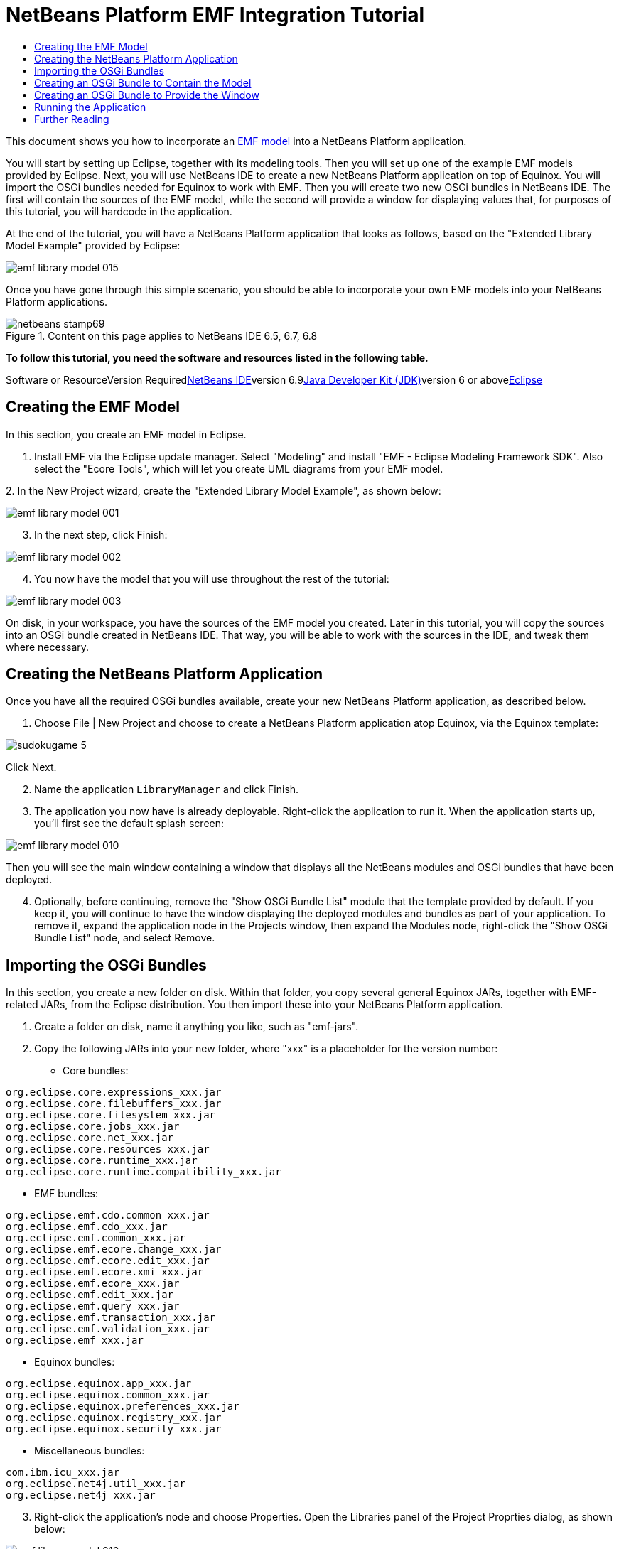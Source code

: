 // 
//     Licensed to the Apache Software Foundation (ASF) under one
//     or more contributor license agreements.  See the NOTICE file
//     distributed with this work for additional information
//     regarding copyright ownership.  The ASF licenses this file
//     to you under the Apache License, Version 2.0 (the
//     "License"); you may not use this file except in compliance
//     with the License.  You may obtain a copy of the License at
// 
//       http://www.apache.org/licenses/LICENSE-2.0
// 
//     Unless required by applicable law or agreed to in writing,
//     software distributed under the License is distributed on an
//     "AS IS" BASIS, WITHOUT WARRANTIES OR CONDITIONS OF ANY
//     KIND, either express or implied.  See the License for the
//     specific language governing permissions and limitations
//     under the License.
//

= NetBeans Platform EMF Integration Tutorial
:jbake-type: platform-tutorial
:jbake-tags: tutorials 
:jbake-status: published
:syntax: true
:source-highlighter: pygments
:toc: left
:toc-title:
:icons: font
:experimental:
:description: NetBeans Platform EMF Integration Tutorial - Apache NetBeans
:keywords: Apache NetBeans Platform, Platform Tutorials, NetBeans Platform EMF Integration Tutorial

This document shows you how to incorporate an link:http://www.eclipse.org/modeling/emf/[+EMF model+] into a NetBeans Platform application.

You will start by setting up Eclipse, together with its modeling tools. Then you will set up one of the example EMF models provided by Eclipse. Next, you will use NetBeans IDE to create a new NetBeans Platform application on top of Equinox. You will import the OSGi bundles needed for Equinox to work with EMF. Then you will create two new OSGi bundles in NetBeans IDE. The first will contain the sources of the EMF model, while the second will provide a window for displaying values that, for purposes of this tutorial, you will hardcode in the application.

At the end of the tutorial, you will have a NetBeans Platform application that looks as follows, based on the "Extended Library Model Example" provided by Eclipse:

image::images/emf-library-model-015.png[]

Once you have gone through this simple scenario, you should be able to incorporate your own EMF models into your NetBeans Platform applications.


image::images/netbeans-stamp69.png[title="Content on this page applies to NetBeans IDE 6.5, 6.7, 6.8"]


*To follow this tutorial, you need the software and resources listed in the following table.*

Software or ResourceVersion Requiredlink:https://netbeans.org/downloads/index.html[+NetBeans IDE+]version 6.9link:http://java.sun.com/javase/downloads/index.jsp[+Java Developer Kit (JDK)+]version 6 or abovelink:http://eclipse.org[+Eclipse+]


== Creating the EMF Model

In this section, you create an EMF model in Eclipse.


[start=1]
1. Install EMF via the Eclipse update manager. Select "Modeling" and install "EMF - Eclipse Modeling Framework SDK". Also select the "Ecore Tools", which will let you create UML diagrams from your EMF model.

[start=2]
2. 
In the New Project wizard, create the "Extended Library Model Example", as shown below:

image::images/emf-library-model-001.png[]


[start=3]
3. In the next step, click Finish:

image::images/emf-library-model-002.png[]


[start=4]
4. You now have the model that you will use throughout the rest of the tutorial:

image::images/emf-library-model-003.png[]

On disk, in your workspace, you have the sources of the EMF model you created. Later in this tutorial, you will copy the sources into an OSGi bundle created in NetBeans IDE. That way, you will be able to work with the sources in the IDE, and tweak them where necessary.


== Creating the NetBeans Platform Application

Once you have all the required OSGi bundles available, create your new NetBeans Platform application, as described below.


[start=1]
1. Choose File | New Project and choose to create a NetBeans Platform application atop Equinox, via the Equinox template:

image::http://netbeans.dzone.com/sites/all/files/sudokugame-5.png[]

Click Next.


[start=2]
2. Name the application `LibraryManager` and click Finish.


[start=3]
3. The application you now have is already deployable. Right-click the application to run it. When the application starts up, you'll first see the default splash screen:

image::images/emf-library-model-010.png[]

Then you will see the main window containing a window that displays all the NetBeans modules and OSGi bundles that have been deployed.


[start=4]
4. Optionally, before continuing, remove the "Show OSGi Bundle List" module that the template provided by default. If you keep it, you will continue to have the window displaying the deployed modules and bundles as part of your application. To remove it, expand the application node in the Projects window, then expand the Modules node, right-click the "Show OSGi Bundle List" node, and select Remove.


== Importing the OSGi Bundles

In this section, you create a new folder on disk. Within that folder, you copy several general Equinox JARs, together with EMF-related JARs, from the Eclipse distribution. You then import these into your NetBeans Platform application.


[start=1]
1. Create a folder on disk, name it anything you like, such as "emf-jars".


[start=2]
2. Copy the following JARs into your new folder, where "xxx" is a placeholder for the version number:

* Core bundles:


[source,java]
----

org.eclipse.core.expressions_xxx.jar
org.eclipse.core.filebuffers_xxx.jar
org.eclipse.core.filesystem_xxx.jar
org.eclipse.core.jobs_xxx.jar
org.eclipse.core.net_xxx.jar
org.eclipse.core.resources_xxx.jar
org.eclipse.core.runtime_xxx.jar
org.eclipse.core.runtime.compatibility_xxx.jar
                        
----

* EMF bundles:


[source,java]
----

org.eclipse.emf.cdo.common_xxx.jar
org.eclipse.emf.cdo_xxx.jar
org.eclipse.emf.common_xxx.jar
org.eclipse.emf.ecore.change_xxx.jar
org.eclipse.emf.ecore.edit_xxx.jar
org.eclipse.emf.ecore.xmi_xxx.jar
org.eclipse.emf.ecore_xxx.jar
org.eclipse.emf.edit_xxx.jar
org.eclipse.emf.query_xxx.jar
org.eclipse.emf.transaction_xxx.jar
org.eclipse.emf.validation_xxx.jar
org.eclipse.emf_xxx.jar
                        
----

* Equinox bundles:


[source,java]
----

org.eclipse.equinox.app_xxx.jar
org.eclipse.equinox.common_xxx.jar
org.eclipse.equinox.preferences_xxx.jar
org.eclipse.equinox.registry_xxx.jar
org.eclipse.equinox.security_xxx.jar
                        
----

* Miscellaneous bundles:


[source,java]
----

com.ibm.icu_xxx.jar
org.eclipse.net4j.util_xxx.jar
org.eclipse.net4j_xxx.jar
                        
----


[start=3]
3. Right-click the application's node and choose Properties. Open the Libraries panel of the Project Proprties dialog, as shown below:

image::images/emf-library-model-016.png[]


[start=4]
4. Click "Add Cluster". Browse to the "emf" folder you created earlier. When you select it, the NetBeans IDE will not recognize its content. It will ask you to let it add metadata to the folder, so that it will be able to recognize the OSGi bundles it finds there, as shown below:

image::images/emf-library-model-017.png[]


[start=5]
5. When you click Next, the NetBeans IDE presents a list of OSGi bundles found in the selected folder. You are then asked to specifiy when the bundles should be loaded:

image::images/emf-library-model-018.png[]

Select "Autoload" in the first column, so that "Autoload" is selected in all the other columns too. "Autoload" means that a module is turned on only when needed. In contrast to regular modules, which require some manual action, the autoload modules are opaque for users and are managed solely by the infrastructure. As soon as there is a module needing, via its dependencies, an autoload module, the infrastructure enables it.


[start=6]
6. At the end of the previous step, the OSGi bundles are registered and available to be used within the application, as shown below:

image::images/emf-library-model-019.png[]


[start=7]
7. Look at the "emf" folder on disk. The OSGi bundles are untouched and unchanged. However, two folders are added, providing the metadata needed for the OSGi support in the NetBeans Platform to recognize the JARs as OSGi bundles, as shown below:

image::images/emf-library-model-020.png[]

For example, in the "config" folder, you will find an XML file as follows, for each of the OSGi bundles imported into the application:


[source,xml]
----

<?xml version="1.0" encoding="UTF-8"?>
<!DOCTYPE module PUBLIC "-//NetBeans//DTD Module Status 1.0//EN"
                        "https://netbeans.org/dtds/module-status-1_0.dtd">
<module name="com.ibm.icu">
    <param name="autoload">true</param>
    <param name="eager">false</param>
    <param name="jar">com.ibm.icu_4.0.1.v20090822.jar</param>
    <param name="reloadable">false</param>
</module>
----

Now that you have all the OSGi bundles you'll need for working with EMF in the NetBeans Platform, let's create a new OSGi bundle in the IDE. The new OSGi bundle will contain the sources of the EMF model you created earlier.


== Creating an OSGi Bundle to Contain the Model

Now we create a new OSGi bundle in NetBeans IDE. Into the OSGi bundle, we copy the Java source files making up our EMF model. Then we set dependencies on the EMF-related bundles, so that the OSGi bundle can compile. Finally, we make the package containing the API classes public to the rest of the application.


[start=1]
1. Create a new module named `LibraryModel`, as shown below:

image::images/emf-library-model-004.png[]


[start=2]
2. In the next step, set "org.eclipse.emf.examples.extlibrary" as the code name base, "Library Model" as the display name, and check the "Generate OSGi Bundle" checkbox, as shown below:

image::images/emf-library-model-005.png[]

Click Finish. The IDE creates an OSGi bundle, with appropriate entries in the manifest.


[start=3]
3. Copy the source packages from the EMF model into the OSGi bundle in the IDE, as shown below:

image::images/emf-library-model-006.png[]

As you can see, there are many error markings shown in the IDE. That is because you have not set dependencies on the required bundles yet.


[start=4]
4. In the Projects window, right-click the "Libraries" node in the Library Model project. Then choose "Add Module Dependency". In the dialog, select all the EMF-related bundles:

image::images/emf-library-model-007.png[]


[start=5]
5. Now that you have dependencies set on the EMF-related bundles, you should notice that the error markings are gone:

image::images/emf-library-model-008.png[]


[start=6]
6. Right-click the LibraryModel project in the Projects window and choose Properties. In the API Versioning panel, publish the "org.eclipse.emf.examples.extlibrary" package to the rest of the application:

image::images/emf-library-model-012.png[]

After checking the above checkbox, only the Java classes in the specified package will be available to other modules and bundles in the application.


== Creating an OSGi Bundle to Provide the Window

Now we add a new OSGi bundle that provides a window for the application. The window will display a `link:http://bits.netbeans.org/dev/javadoc/org-openide-nodes/org/openide/nodes/Node.html[+Node+]` class for the Library object, together with `link:http://bits.netbeans.org/dev/javadoc/org-openide-nodes/org/openide/nodes/Children.html[+Children+]` for each Book object and Borrower object in the Library. For demonstration purposes, we will hardcode some values to define a dummy Library, together with dummy Books and dummy Borrowers.


[start=1]
1. Create a new module named `LibraryViewer`, as shown below:

image::images/emf-library-model-013.png[]


[start=2]
2. In the next step, set "org.library.viewer" as code name base, "LibraryViewer" as display name, check the "Generate XML Layer" checkbox, and check the "Generate OSGi Bundle" checkbox, as shown below:

image::images/emf-library-model-014.png[]


[start=3]
3. Set dependencies on the LibraryModel created in the previous section and two of the EMF-related OSGi bundles ("org.eclipse.emf.common" and "org.eclipse.emf.ecore") that you imported, as shown below:

image::images/emf-library-model-021.png[]

In addition, for the functionality you will be creating in this section, add dependencies on the following modules too:

* Explorer &amp; Property Sheet API
* Lookup
* Nodes API
* UI Utilities API
* Utilities API
* Window System API

The other OSGi-related dependencies you see in the screenshot above were added by the Equinox project template you created as the basis of the application earlier in this tutorial.


[start=4]
4. Create a new Java class named `LibraryNode`, which provides a new Node for the Library object, as well as a new Node for the Book object and Borrower object:


[source,java]
----

public class LibraryNode extends link:http://bits.netbeans.org/dev/javadoc/org-openide-nodes/org/openide/nodes/AbstractNode.html[+AbstractNode+] {

    public LibraryNode(Library library) {
        super(Children.create(new BookOrBorrowerChildFactory(library), true));
        setDisplayName(library.getName());
    }

    private static class BookOrBorrowerChildFactory extends link:http://bits.netbeans.org/dev/javadoc/org-openide-nodes/org/openide/nodes/ChildFactory.html[+ChildFactory+]<Object> {

        private final Library library;

        private BookOrBorrowerChildFactory(Library library) {
            this.library = library;
        }

        @Override
        protected boolean createKeys(List list) {
            EList<Book> books = library.getBooks();
            for (Book book : books) {
                list.add(book);
            }
            EList<Borrower> borrowers = library.getBorrowers();
            for (Borrower borrower : borrowers) {
                list.add(borrower);
            }
            return true;
        }

        @Override
        protected Node createNodeForKey(Object key) {
            link:http://bits.netbeans.org/dev/javadoc/org-openide-nodes/org/openide/nodes/BeanNode.html[+BeanNode+] childNode = null;
            try {
                childNode = new BeanNode(key);
                if (key instanceof Book) {
                    Book book = (Book) key;
                    childNode.setDisplayName(book.getTitle());
                    childNode.setIconBaseWithExtension("org/library/viewer/book.png");
                } else if (key instanceof Borrower) {
                    Borrower borrower = (Borrower) key;
                    childNode.setDisplayName(borrower.getLastName());
                    childNode.setIconBaseWithExtension("org/library/viewer/borrower.png");
                }
            } catch (IntrospectionException ex) {
                Exceptions.printStackTrace(ex);
            }
            return childNode;
        }

    }

}
----


[start=5]
5. Create a new Java class named `LibraryChildFactory`, which is a factory class for creating new `LibraryNode`s:


[source,java]
----

public class LibraryChildFactory extends link:http://bits.netbeans.org/dev/javadoc/org-openide-nodes/org/openide/nodes/ChildFactory.html[+ChildFactory+]<Library> {

    @Override
    protected boolean createKeys(List<Library> list) {

        EXTLibraryFactory factory = EXTLibraryFactory.eINSTANCE;

        Writer writer1 = factory.createWriter();
        writer1.setName("William Shakespeare");

        Book book1 = factory.createBook();
        book1.setAuthor(writer1);
        book1.setTitle("Romeo and Juliet");

        Book book2 = factory.createBook();
        book2.setAuthor(writer1);
        book2.setTitle("Othello");

        Borrower borrower1 = factory.createBorrower();
        borrower1.setFirstName("Jack");
        borrower1.setLastName("Smith");

        Borrower borrower2 = factory.createBorrower();
        borrower2.setFirstName("John");
        borrower2.setLastName("Sykes");

        Borrower borrower3 = factory.createBorrower();
        borrower3.setFirstName("Lucy");
        borrower3.setLastName("Williams");

        Library library1 = factory.createLibrary();
        library1.setName("New York Public Library");
        EList<Borrower> borrowers1 = library1.getBorrowers();
        EList<Book> books1 = library1.getBooks();
        borrowers1.add(borrower1);
        books1.add(book1);

        Library library2 = factory.createLibrary();
        library2.setName("London Public Library");
        EList<Borrower> borrowers2 = library2.getBorrowers();
        EList<Book> books2 = library2.getBooks();
        borrowers2.add(borrower2);
        borrowers2.add(borrower3);
        books2.add(book2);

        list.add(library1);
        list.add(library2);

        return true;

    }

    @Override
    protected Node createNodeForKey(Library key) {
        return new LibraryNode(key);
    }

}
----


[start=6]
6. Create a new Java class named `LibraryViewer`, which provides the window where the `LibraryNode` will be displayed:


[source,java]
----

public class LibraryViewer extends link:http://bits.netbeans.org/dev/javadoc/org-openide-windows/org/openide/windows/TopComponent.html[+TopComponent+] implements link:http://bits.netbeans.org/dev/javadoc/org-openide-explorer/org/openide/explorer/ExplorerManager.Provider.html[+ExplorerManager.Provider+] {

    private ExplorerManager em = new ExplorerManager();

    public LibraryViewer() {
        //Text displayed in the tab of the window:
        setDisplayName("Library Viewer");
        //Set the layout of the window:
        setLayout(new BorderLayout());
        //Create a new BeanTreeView:
        link:http://bits.netbeans.org/dev/javadoc/org-openide-explorer/org/openide/explorer/view/BeanTreeView.html[+BeanTreeView+] btv = new BeanTreeView();
        //Hide the root node:
        btv.setRootVisible(false);
        //Add the BeanTreeView:
        add(btv, BorderLayout.CENTER);
        //Set the root node of the ExplorerManager:
        em.setRootContext(new AbstractNode(Children.create(new LibraryChildFactory(), true)));
        //Hook up the synchronization between the views:
        associateLookup(ExplorerUtils.createLookup(em, getActionMap()));
    }

    @Override
    public ExplorerManager getExplorerManager() {
        return em;
    }

}
----


[start=7]
7. Create a new Java class named `OpenLibraryViewerAction`, which will let the user open the viewer:


[source,java]
----

public class OpenLibraryViewerAction implements  ActionListener {

    @Override
    public void actionPerformed(ActionEvent e) {
        LibraryViewer window = new LibraryViewer();
        window.open();
        window.requestActive();
    }

}
                
----


[start=8]
8. In the layer file, register the Action you created in the previous step. Let it be always enabled and let it be displayed as a menu item in the File menu:

[source,xml]
----

<folder name="Actions">
    <folder name="File">
        <file name="org-library-viewer-OpenLibraryViewerAction.instance">
            <attr name="instanceCreate" methodvalue="org.openide.awt.Actions.alwaysEnabled"/>
            <attr name="delegate" newvalue="org.library.viewer.OpenLibraryViewerAction"/>
            <attr name="displayName" bundlevalue="org.library.viewer.Bundle#CTL_OpenLibraryViewerAction"/>
        </file>
    </folder>
</folder>
<folder name="Menu">
    <folder name="File">
        <file name="OpenLibraryViewerWindowAction.shadow">
            <attr name="originalFile" stringvalue="Actions/File/org-library-viewer-OpenLibraryViewerAction.instance"/>
        </file>
    </folder>
</folder>
----

Look at line 6 above and then register an appropriate display name for the Action, in the `Bundle.properties` file:


[source,java]
----

CTL_OpenLibraryViewerAction=Open Library Viewer
----


== Running the Application

The application is now ready to be deployed, as described below.


[start=1]
1. Run the application. All the OSGi bundles and NetBeans modules in your application will be deployed. The Output window of the IDE should not show any bundle warnings, because Equinox should resolve everything correctly:

image::images/emf-library-model-011.png[]


[start=2]
2. The application starts up. Under the File menu, select the menu item for opening the viewer. Open the Properties window, from the Window menu, browse a few nodes and you should see the following:

image::images/emf-library-model-015.png[]

Congratulations, you have integrated your EMF model into your NetBeans Platform application.

link:https://netbeans.org/about/contact_form.html?to=3&subject=Feedback:%20EMF%20Integration%20Tutorial[+Send Us Your Feedback+]



== Further Reading

Now that you have completed the tutorial and understand the steps to take when you want to reuse an OSGi bundle in your NetBeans Platform application, take a look at these related documents and more advanced scenarios:

* link:http://www.osgi.org/blog/2006_09_01_archive.html[+Peter Kriens and the Sudoku Game+]
* link:http://wiki.apidesign.org/wiki/NetbinoxTutorial[+Jaroslav Tulach and Netbinox+]
* Toni Epple's OSGi/NetBeans link:http://eppleton.sharedhost.de/blog/?p=662[+blog entry+] and link:http://eppleton.sharedhost.de/blog/?s=Frankenstein%27s+IDE[+presentation+]
* Gunnar Reinseth's NetBeans-EMF integration (link:http://eclipse.dzone.com/emf-on-netbeans-rcp[+part 1+], link:http://eclipse.dzone.com/emf-on-netbeans-rcp-2[+part 2+])
* Also read link:http://java.dzone.com/news/new-cool-tools-osgi-developers[+New Cool Tools for OSGi Developers+]
